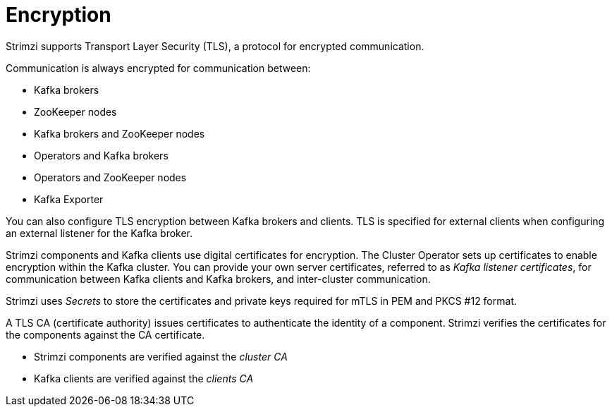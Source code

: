 // Module included in the following assemblies:
//
// overview/assembly-security-overview.adoc

[id="security-configuration-encryption_{context}"]
= Encryption

Strimzi supports Transport Layer Security (TLS), a protocol for encrypted communication.

Communication is always encrypted for communication between:

* Kafka brokers
* ZooKeeper nodes
* Kafka brokers and ZooKeeper nodes
* Operators and Kafka brokers
* Operators and ZooKeeper nodes
* Kafka Exporter

You can also configure TLS encryption between Kafka brokers and clients.
TLS is specified for external clients when configuring an external listener for the Kafka broker.

Strimzi components and Kafka clients use digital certificates for encryption.
The Cluster Operator sets up certificates to enable encryption within the Kafka cluster.
You can provide your own server certificates, referred to as _Kafka listener certificates_,
for communication between Kafka clients and Kafka brokers, and inter-cluster communication.

Strimzi uses _Secrets_ to store the certificates and private keys required for mTLS in PEM and PKCS #12 format.

A TLS CA (certificate authority) issues certificates to authenticate the identity of a component.
Strimzi verifies the certificates for the components against the CA certificate.

* Strimzi components are verified against the _cluster CA_
* Kafka clients are verified against the _clients CA_
